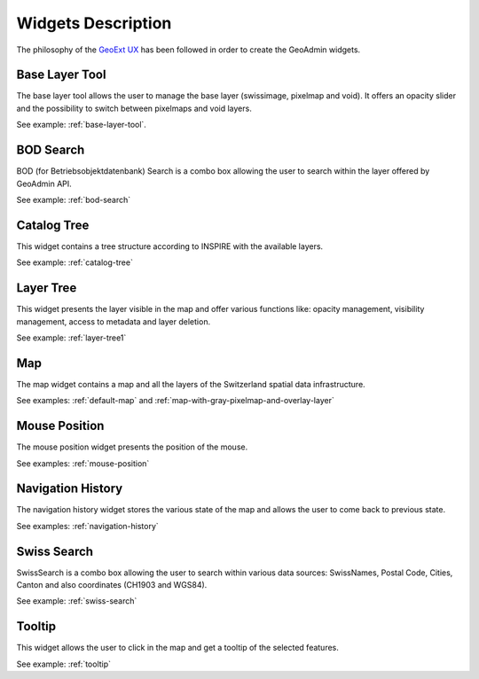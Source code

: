 Widgets Description
===================

The philosophy of the `GeoExt UX <http://trac.geoext.org/wiki/ux>`_ has been followed in order to create the GeoAdmin widgets.

Base Layer Tool
---------------

The base layer tool allows the user to manage the base layer (swissimage, pixelmap and void).
It offers an opacity slider and the possibility to switch between pixelmaps and void layers.

See example: :ref:`base-layer-tool`.

BOD Search
----------

BOD (for Betriebsobjektdatenbank) Search is a combo box allowing the user to search within the layer offered by GeoAdmin API.

See example: :ref:`bod-search`

Catalog Tree
------------

This widget contains a tree structure according to INSPIRE with the available layers.

See example: :ref:`catalog-tree`

Layer Tree
----------

This widget presents the layer visible in the map and offer various functions like: opacity management, visibility management, access to metadata and layer deletion.

See example: :ref:`layer-tree1`

Map
---

The map widget contains a map and all the layers of the Switzerland spatial data infrastructure.

See examples: :ref:`default-map` and :ref:`map-with-gray-pixelmap-and-overlay-layer`

Mouse Position
--------------

The mouse position widget presents the position of the mouse.

See examples: :ref:`mouse-position`

Navigation History
------------------

The navigation history widget stores the various state of the map and allows the user to come back to previous state.

See examples: :ref:`navigation-history`

Swiss Search
------------

SwissSearch is a combo box allowing the user to search within various data sources:  SwissNames, Postal Code, Cities, Canton and also coordinates (CH1903 and WGS84).

See example: :ref:`swiss-search`

Tooltip
-------

This widget allows the user to click in the map and get a tooltip of the selected features.

See example: :ref:`tooltip`
